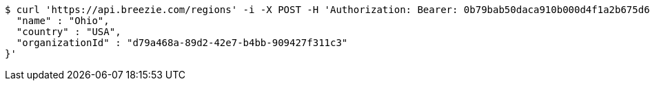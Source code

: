 [source,bash]
----
$ curl 'https://api.breezie.com/regions' -i -X POST -H 'Authorization: Bearer: 0b79bab50daca910b000d4f1a2b675d604257e42' -H 'Accept: application/json' -H 'Content-Type: application/json' -d '{
  "name" : "Ohio",
  "country" : "USA",
  "organizationId" : "d79a468a-89d2-42e7-b4bb-909427f311c3"
}'
----